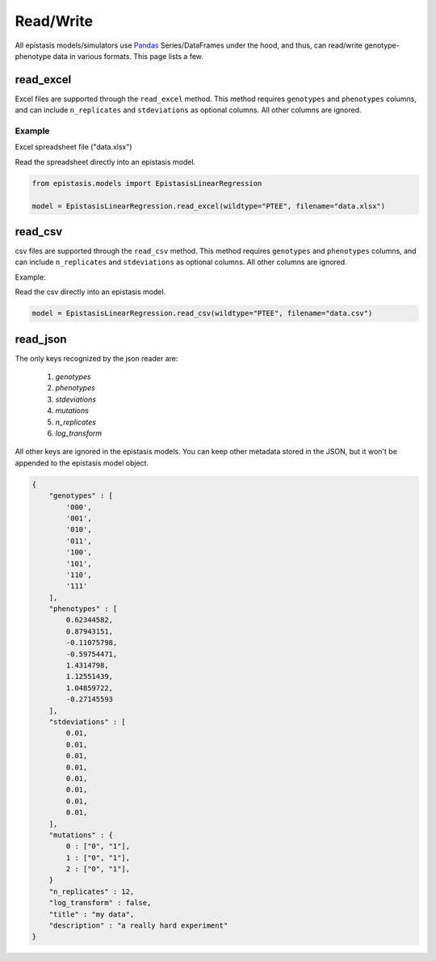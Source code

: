 Read/Write
==========


All epistasis models/simulators use Pandas_ Series/DataFrames under the hood, and thus, can read/write
genotype-phenotype data in various formats. This page lists a few.

.. _Pandas: http://pandas.pydata.org/


read_excel
----------

Excel files are supported through the ``read_excel`` method. This method requires
``genotypes`` and ``phenotypes`` columns, and can include ``n_replicates`` and
``stdeviations`` as optional columns. All other columns are ignored.

Example
~~~~~~~

Excel spreadsheet file ("data.xlsx")

.. raw:: html

    <table border="1" class="dataframe">  <thead>    <tr style="text-align: center;">      <th></th>      <th>genotypes</th>      <th>phenotypes</th>      <th>stdeviations</th>      <th>n_replicates</th>    </tr>  </thead>  <tbody>    <tr>      <th>0</th>      <td>PTEE</td>      <td>0.243937</td>      <td>0.013269</td>      <td>1</td>    </tr>    <tr>      <th>1</th>      <td>PTEY</td>      <td>0.657831</td>      <td>0.055803</td>      <td>1</td>    </tr>    <tr>      <th>2</th>      <td>PTFE</td>      <td>0.104741</td>      <td>0.013471</td>      <td>1</td>    </tr>    <tr>      <th>3</th>      <td>PTFY</td>      <td>0.683304</td>      <td>0.081887</td>      <td>1</td>    </tr>    <tr>      <th>4</th>      <td>PIEE</td>      <td>0.774680</td>      <td>0.069631</td>      <td>1</td>    </tr>    <tr>      <th>5</th>      <td>PIEY</td>      <td>0.975995</td>      <td>0.059985</td>      <td>1</td>    </tr>    <tr>      <th>6</th>      <td>PIFE</td>      <td>0.500215</td>      <td>0.098893</td>      <td>1</td>    </tr>    <tr>      <th>7</th>      <td>PIFY</td>      <td>0.501697</td>      <td>0.025082</td>      <td>1</td>    </tr>    <tr>      <th>8</th>      <td>RTEE</td>      <td>0.233230</td>      <td>0.052265</td>      <td>1</td>    </tr>    <tr>      <th>9</th>      <td>RTEY</td>      <td>0.057961</td>      <td>0.036845</td>      <td>1</td>    </tr>    <tr>      <th>10</th>      <td>RTFE</td>      <td>0.365238</td>      <td>0.050948</td>      <td>1</td>    </tr>    <tr>      <th>11</th>      <td>RTFY</td>      <td>0.891505</td>      <td>0.033239</td>      <td>1</td>    </tr>    <tr>      <th>12</th>      <td>RIEE</td>      <td>0.156193</td>      <td>0.085638</td>      <td>1</td>    </tr>    <tr>      <th>13</th>      <td>RIEY</td>      <td>0.837269</td>      <td>0.070373</td>      <td>1</td>    </tr>    <tr>      <th>14</th>      <td>RIFE</td>      <td>0.599639</td>      <td>0.050125</td>      <td>1</td>    </tr>    <tr>      <th>15</th>      <td>RIFY</td>      <td>0.277137</td>      <td>0.072571</td>      <td>1</td>    </tr>  </tbody></table><br>


Read the spreadsheet directly into an epistasis model.

.. code-block:: python


    from epistasis.models import EpistasisLinearRegression

    model = EpistasisLinearRegression.read_excel(wildtype="PTEE", filename="data.xlsx")


read_csv
--------

csv files are supported through the ``read_csv`` method. This method requires
``genotypes`` and ``phenotypes`` columns, and can include ``n_replicates`` and
``stdeviations`` as optional columns. All other columns are ignored.

Example:

.. raw:: html

    <table border="1" class="dataframe">  <thead>    <tr style="text-align: center;">      <th></th>      <th>genotypes</th>      <th>phenotypes</th>      <th>stdeviations</th>      <th>n_replicates</th>    </tr>  </thead>  <tbody>    <tr>      <th>0</th>      <td>PTEE</td>      <td>0.243937</td>      <td>0.013269</td>      <td>1</td>    </tr>    <tr>      <th>1</th>      <td>PTEY</td>      <td>0.657831</td>      <td>0.055803</td>      <td>1</td>    </tr>    <tr>      <th>2</th>      <td>PTFE</td>      <td>0.104741</td>      <td>0.013471</td>      <td>1</td>    </tr>    <tr>      <th>3</th>      <td>PTFY</td>      <td>0.683304</td>      <td>0.081887</td>      <td>1</td>    </tr>    <tr>      <th>4</th>      <td>PIEE</td>      <td>0.774680</td>      <td>0.069631</td>      <td>1</td>    </tr>    <tr>      <th>5</th>      <td>PIEY</td>      <td>0.975995</td>      <td>0.059985</td>      <td>1</td>    </tr>    <tr>      <th>6</th>      <td>PIFE</td>      <td>0.500215</td>      <td>0.098893</td>      <td>1</td>    </tr>    <tr>      <th>7</th>      <td>PIFY</td>      <td>0.501697</td>      <td>0.025082</td>      <td>1</td>    </tr>    <tr>      <th>8</th>      <td>RTEE</td>      <td>0.233230</td>      <td>0.052265</td>      <td>1</td>    </tr>    <tr>      <th>9</th>      <td>RTEY</td>      <td>0.057961</td>      <td>0.036845</td>      <td>1</td>    </tr>    <tr>      <th>10</th>      <td>RTFE</td>      <td>0.365238</td>      <td>0.050948</td>      <td>1</td>    </tr>    <tr>      <th>11</th>      <td>RTFY</td>      <td>0.891505</td>      <td>0.033239</td>      <td>1</td>    </tr>    <tr>      <th>12</th>      <td>RIEE</td>      <td>0.156193</td>      <td>0.085638</td>      <td>1</td>    </tr>    <tr>      <th>13</th>      <td>RIEY</td>      <td>0.837269</td>      <td>0.070373</td>      <td>1</td>    </tr>    <tr>      <th>14</th>      <td>RIFE</td>      <td>0.599639</td>      <td>0.050125</td>      <td>1</td>    </tr>    <tr>      <th>15</th>      <td>RIFY</td>      <td>0.277137</td>      <td>0.072571</td>      <td>1</td>    </tr>  </tbody></table><br>


Read the csv directly into an epistasis model.

.. code-block:: python

    model = EpistasisLinearRegression.read_csv(wildtype="PTEE", filename="data.csv")


read_json
---------

The only keys recognized by the json reader are:

    1. `genotypes`
    2. `phenotypes`
    3. `stdeviations`
    4. `mutations`
    5. `n_replicates`
    6. `log_transform`

All other keys are ignored in the epistasis models. You can keep other metadata
stored in the JSON, but it won't be appended to the epistasis model object.

.. code-block:: javascript

    {
        "genotypes" : [
            '000',
            '001',
            '010',
            '011',
            '100',
            '101',
            '110',
            '111'
        ],
        "phenotypes" : [
            0.62344582,
            0.87943151,
            -0.11075798,
            -0.59754471,
            1.4314798,
            1.12551439,
            1.04859722,
            -0.27145593
        ],
        "stdeviations" : [
            0.01,
            0.01,
            0.01,
            0.01,
            0.01,
            0.01,
            0.01,
            0.01,
        ],
        "mutations" : {
            0 : ["0", "1"],
            1 : ["0", "1"],
            2 : ["0", "1"],
        }
        "n_replicates" : 12,
        "log_transform" : false,
        "title" : "my data",
        "description" : "a really hard experiment"
    }
